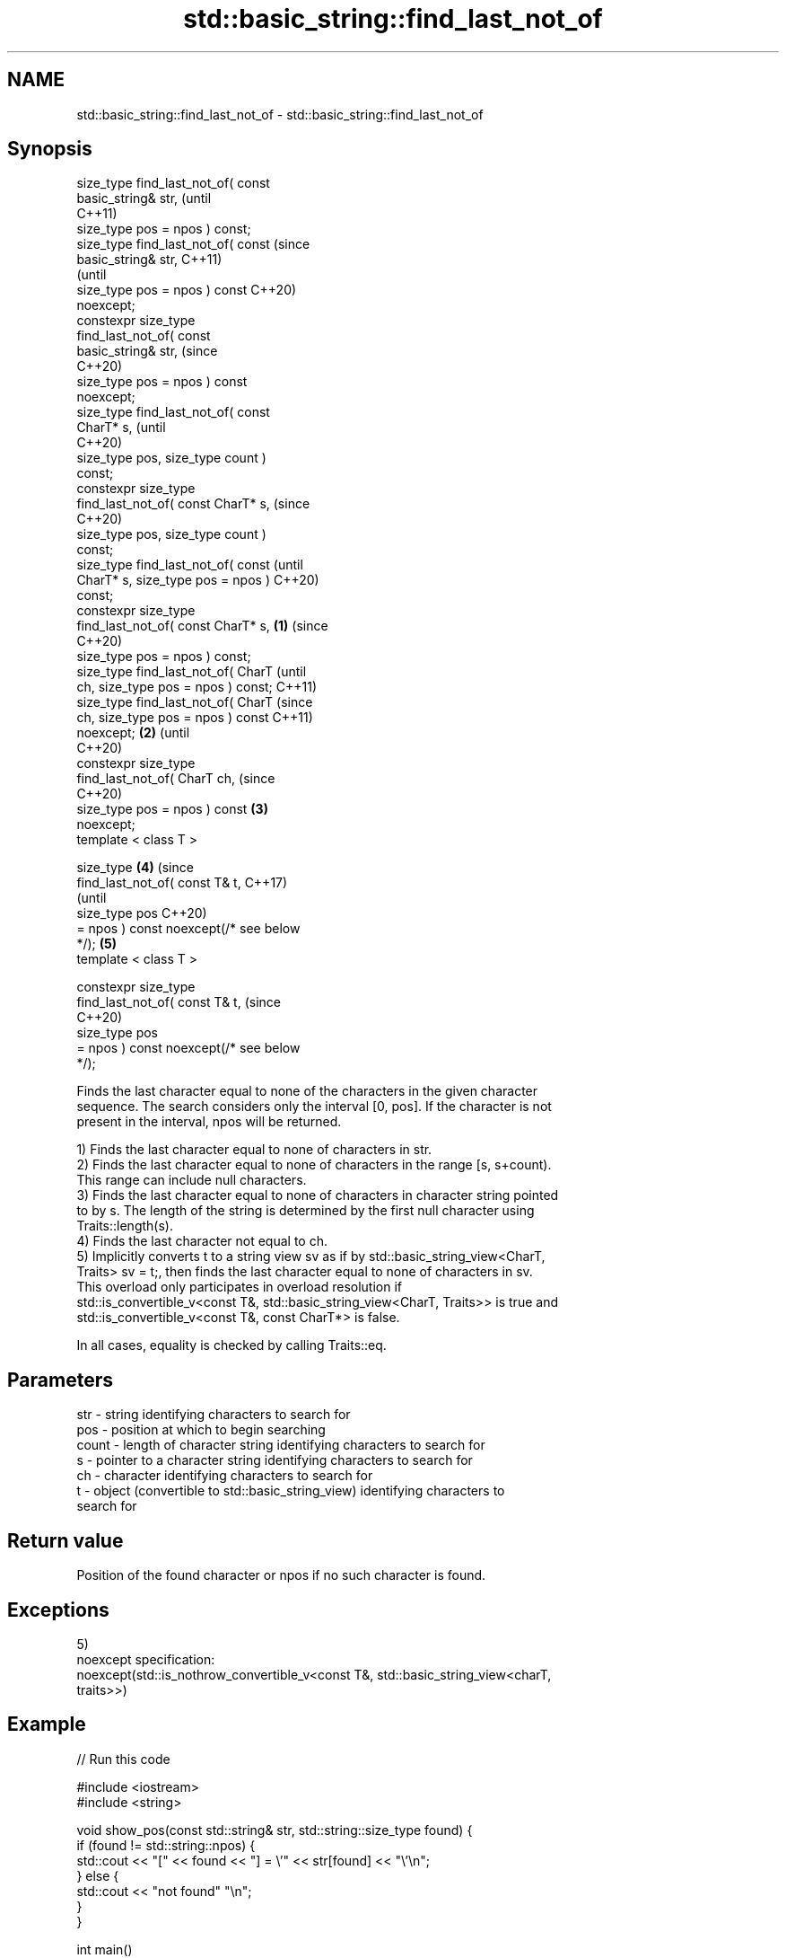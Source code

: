.TH std::basic_string::find_last_not_of 3 "2021.11.17" "http://cppreference.com" "C++ Standard Libary"
.SH NAME
std::basic_string::find_last_not_of \- std::basic_string::find_last_not_of

.SH Synopsis
   size_type find_last_not_of( const
   basic_string& str,                           (until
                                                C++11)
   size_type pos = npos ) const;
   size_type find_last_not_of( const            (since
   basic_string& str,                           C++11)
                                                (until
   size_type pos = npos ) const                 C++20)
   noexcept;
   constexpr size_type
   find_last_not_of( const
   basic_string& str,                           (since
                                                C++20)
     size_type pos = npos ) const
   noexcept;
   size_type find_last_not_of( const
   CharT* s,                                            (until
                                                        C++20)
   size_type pos, size_type count )
   const;
   constexpr size_type
   find_last_not_of( const CharT* s,                    (since
                                                        C++20)
     size_type pos, size_type count )
   const;
   size_type find_last_not_of( const                            (until
   CharT* s, size_type pos = npos )                             C++20)
   const;
   constexpr size_type
   find_last_not_of( const CharT* s,    \fB(1)\fP                     (since
                                                                C++20)
     size_type pos = npos ) const;
   size_type find_last_not_of( CharT                                    (until
   ch, size_type pos = npos ) const;                                    C++11)
   size_type find_last_not_of( CharT                                    (since
   ch, size_type pos = npos ) const                                     C++11)
   noexcept;                                \fB(2)\fP                         (until
                                                                        C++20)
   constexpr size_type
   find_last_not_of( CharT ch,                                          (since
                                                                        C++20)
     size_type pos = npos ) const               \fB(3)\fP
   noexcept;
   template < class T >

   size_type                                            \fB(4)\fP                     (since
       find_last_not_of( const T& t,                                            C++17)
                                                                                (until
                         size_type pos                                          C++20)
   = npos ) const noexcept(/* see below
   */);                                                         \fB(5)\fP
   template < class T >

   constexpr size_type
       find_last_not_of( const T& t,                                            (since
                                                                                C++20)
                         size_type pos
   = npos ) const noexcept(/* see below
   */);

   Finds the last character equal to none of the characters in the given character
   sequence. The search considers only the interval [0, pos]. If the character is not
   present in the interval, npos will be returned.

   1) Finds the last character equal to none of characters in str.
   2) Finds the last character equal to none of characters in the range [s, s+count).
   This range can include null characters.
   3) Finds the last character equal to none of characters in character string pointed
   to by s. The length of the string is determined by the first null character using
   Traits::length(s).
   4) Finds the last character not equal to ch.
   5) Implicitly converts t to a string view sv as if by std::basic_string_view<CharT,
   Traits> sv = t;, then finds the last character equal to none of characters in sv.
   This overload only participates in overload resolution if
   std::is_convertible_v<const T&, std::basic_string_view<CharT, Traits>> is true and
   std::is_convertible_v<const T&, const CharT*> is false.

   In all cases, equality is checked by calling Traits::eq.

.SH Parameters

   str   - string identifying characters to search for
   pos   - position at which to begin searching
   count - length of character string identifying characters to search for
   s     - pointer to a character string identifying characters to search for
   ch    - character identifying characters to search for
   t     - object (convertible to std::basic_string_view) identifying characters to
           search for

.SH Return value

   Position of the found character or npos if no such character is found.

.SH Exceptions

   5)
   noexcept specification:
   noexcept(std::is_nothrow_convertible_v<const T&, std::basic_string_view<charT,
   traits>>)

.SH Example


// Run this code

 #include <iostream>
 #include <string>

 void show_pos(const std::string& str, std::string::size_type found) {
     if (found != std::string::npos) {
         std::cout << "[" << found << "] = \\'" << str[found] << "\\'\\n";
     } else {
         std::cout << "not found" "\\n";
     }
 }

 int main()
 {
     std::string str { "abc_123" };
     char const* skip_set { "0123456789" };
     std::string::size_type str_last_pos { std::string::npos };

     show_pos(str, str.find_last_not_of(skip_set)); // [3] = '_'

     str_last_pos = 2;
     show_pos(str, str.find_last_not_of(skip_set, str_last_pos)); // [2] = 'c'

     str_last_pos = 2;
     show_pos(str, str.find_last_not_of('c', str_last_pos)); // [1] = 'b'

     const char arr[] { '3','4','5' };
     show_pos(str, str.find_last_not_of(arr)); // [5] = '2'

     str_last_pos = 2;
     std::string::size_type skip_set_size { 4 };
     show_pos(str, str.find_last_not_of(skip_set,
                                        str_last_pos,
                                        skip_set_size)); // [2] = 'c'

     show_pos(str, str.find_last_not_of("abc")); // [6] = '3'

     str_last_pos = 2;
     show_pos(str, str.find_last_not_of("abc", str_last_pos)); // not found
 }

.SH Output:

 [3] = '_'
 [2] = 'c'
 [1] = 'b'
 [5] = '2'
 [2] = 'c'
 [6] = '3'
 not found

   Defect reports

   The following behavior-changing defect reports were applied retroactively to
   previously published C++ standards.

      DR    Applied to           Behavior as published              Correct behavior
   LWG 2064 C++11      overload \fB(3)\fP and \fB(4)\fP were noexcept        removed
   LWG 2946 C++17      string_view overload causes ambiguity in  avoided by making it a
                       some cases                                template
   P1148R0  C++11      noexcept for overload \fB(4)\fP/\fB(5)\fP was         restored
            C++17      accidently dropped by LWG2064/LWG2946

.SH See also

   find              find characters in the string
                     \fI(public member function)\fP
   rfind             find the last occurrence of a substring
                     \fI(public member function)\fP
   find_first_of     find first occurrence of characters
                     \fI(public member function)\fP
   find_first_not_of find first absence of characters
                     \fI(public member function)\fP
   find_last_of      find last occurrence of characters
                     \fI(public member function)\fP

.SH Category:

     * conditionally noexcept
